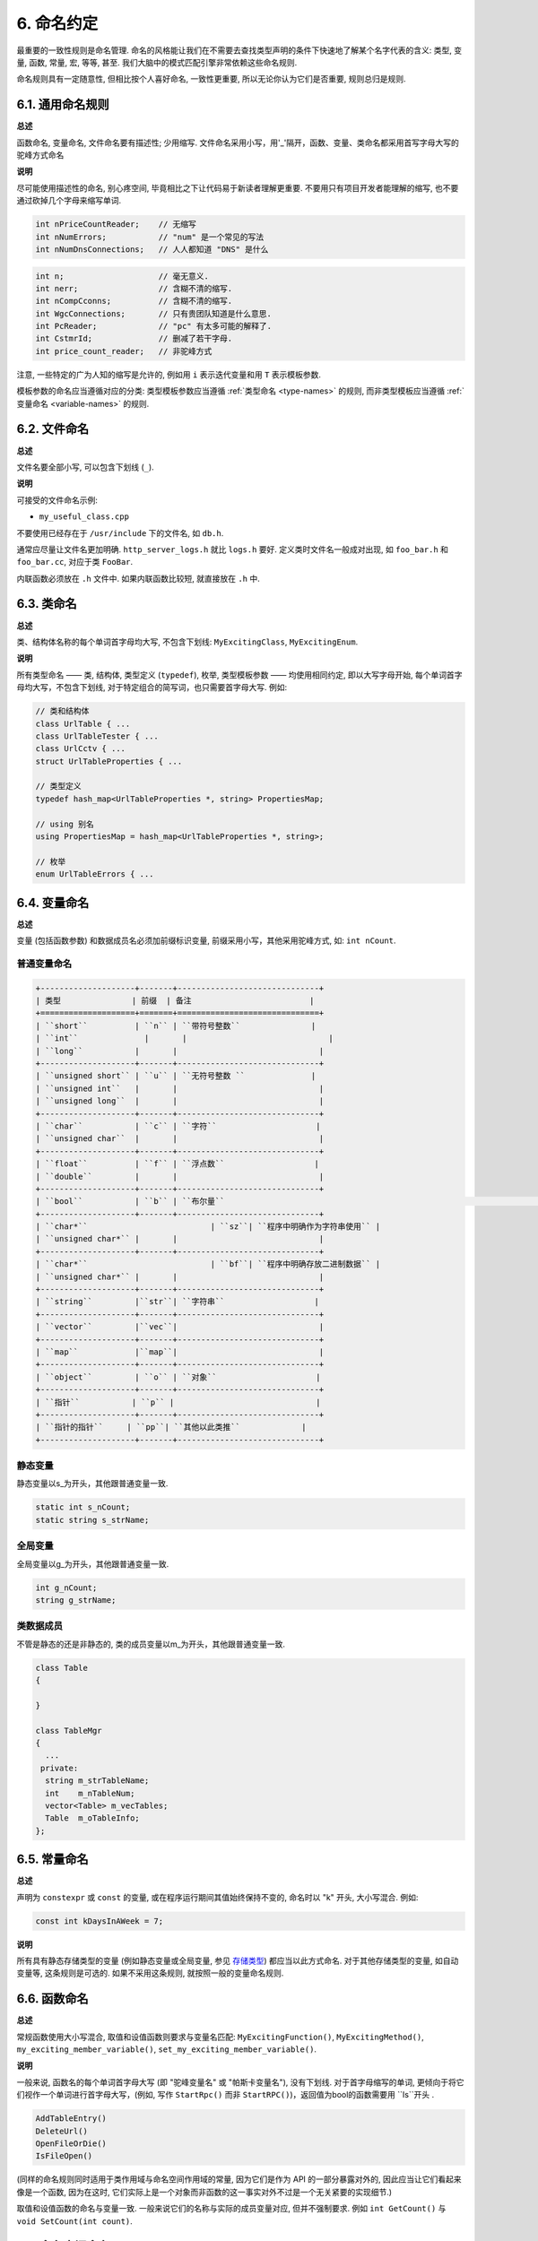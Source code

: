 6. 命名约定
------------------

最重要的一致性规则是命名管理. 命名的风格能让我们在不需要去查找类型声明的条件下快速地了解某个名字代表的含义: 类型, 变量, 函数, 常量, 宏, 等等, 甚至. 我们大脑中的模式匹配引擎非常依赖这些命名规则.

命名规则具有一定随意性, 但相比按个人喜好命名, 一致性更重要, 所以无论你认为它们是否重要, 规则总归是规则.

.. _general-naming-rules:

6.1. 通用命名规则
~~~~~~~~~~~~~~~~~~~~~~~~~~~~

**总述**

函数命名, 变量命名, 文件命名要有描述性; 少用缩写.
文件命名采用小写，用'_'隔开，函数、变量、类命名都采用首写字母大写的驼峰方式命名

**说明**

尽可能使用描述性的命名, 别心疼空间, 毕竟相比之下让代码易于新读者理解更重要. 不要用只有项目开发者能理解的缩写, 也不要通过砍掉几个字母来缩写单词.

.. code-block:: c++
	
    int nPriceCountReader;    // 无缩写
    int nNumErrors;           // "num" 是一个常见的写法
    int nNumDnsConnections;   // 人人都知道 "DNS" 是什么

.. code-block:: c++
	
    int n;                    // 毫无意义.
    int nerr;                 // 含糊不清的缩写.
    int nCompCconns;          // 含糊不清的缩写.
    int WgcConnections;       // 只有贵团队知道是什么意思.
    int PcReader;             // "pc" 有太多可能的解释了.
    int CstmrId;              // 删减了若干字母.
    int price_count_reader;   // 非驼峰方式

注意, 一些特定的广为人知的缩写是允许的, 例如用 ``i`` 表示迭代变量和用 ``T`` 表示模板参数.

模板参数的命名应当遵循对应的分类: 类型模板参数应当遵循 :ref:`类型命名 <type-names>` 的规则, 而非类型模板应当遵循 :ref:`变量命名 <variable-names>` 的规则.

6.2. 文件命名
~~~~~~~~~~~~~~~~~~~~~~

**总述**

文件名要全部小写, 可以包含下划线 (``_``).

**说明**

可接受的文件命名示例:

* ``my_useful_class.cpp``

不要使用已经存在于 ``/usr/include`` 下的文件名, 如 ``db.h``.

通常应尽量让文件名更加明确. ``http_server_logs.h`` 就比 ``logs.h`` 要好. 定义类时文件名一般成对出现, 如 ``foo_bar.h`` 和 ``foo_bar.cc``, 对应于类 ``FooBar``.

内联函数必须放在 ``.h`` 文件中. 如果内联函数比较短, 就直接放在 ``.h`` 中.

.. _type-names:

6.3. 类命名
~~~~~~~~~~~~~~~~~~~~~~

**总述**

类、结构体名称的每个单词首字母均大写, 不包含下划线: ``MyExcitingClass``, ``MyExcitingEnum``.

**说明**

所有类型命名 —— 类, 结构体, 类型定义 (``typedef``), 枚举, 类型模板参数 —— 均使用相同约定, 即以大写字母开始, 每个单词首字母均大写，不包含下划线, 对于特定组合的简写词，也只需要首字母大写. 例如:

.. code-block:: c++

    // 类和结构体
    class UrlTable { ...
    class UrlTableTester { ...
    class UrlCctv { ...
    struct UrlTableProperties { ...

    // 类型定义
    typedef hash_map<UrlTableProperties *, string> PropertiesMap;

    // using 别名
    using PropertiesMap = hash_map<UrlTableProperties *, string>;

    // 枚举
    enum UrlTableErrors { ...

.. _variable-names:

6.4. 变量命名
~~~~~~~~~~~~~~~~~~~~~~

**总述**

变量 (包括函数参数) 和数据成员名必须加前缀标识变量, 前缀采用小写，其他采用驼峰方式, 如: ``int nCount``.

普通变量命名
=============================

.. code-block:: c++

    +--------------------+-------+------------------------------+
    | 类型               | 前缀  | 备注                         | 
    +====================+=======+==============================+
    | ``short``          | ``n`` | ``带符号整数``               |        
    | ``int``	           |       |                              |
    | ``long``           |       |                              |
    +--------------------+-------+------------------------------+
    | ``unsigned short`` | ``u`` | ``无符号整数 ``              |  
    | ``unsigned int``   |       |                              |           
    | ``unsigned long``  |       |                              |
    +--------------------+-------+------------------------------+
    | ``char``           | ``c`` | ``字符``                     |          
    | ``unsigned char``  |       |                              |
    +--------------------+-------+------------------------------+
    | ``float``          | ``f`` | ``浮点数``                   |     
    | ``double``         |       |                              |      
    +--------------------+-------+------------------------------+
    | ``bool``        	 | ``b`` | ``布尔量``								    | 
    +--------------------+-------+------------------------------+
    | ``char*``    			 | ``sz``| ``程序中明确作为字符串使用`` |
    | ``unsigned char*`` |       |                              |
    +--------------------+-------+------------------------------+
    | ``char*``    			 | ``bf``| ``程序中明确存放二进制数据`` |
    | ``unsigned char*`` |       |                              |
    +--------------------+-------+------------------------------+
    | ``string``         |``str``| ``字符串``                   |
    +--------------------+-------+------------------------------+
    | ``vector``         |``vec``|                              |
    +--------------------+-------+------------------------------+
    | ``map``         	 |``map``|                              |
    +--------------------+-------+------------------------------+
    | ``object``         | ``o`` | ``对象``                     |
    +--------------------+-------+------------------------------+
    | ``指针``           | ``p`` |                              |
    +--------------------+-------+------------------------------+
    | ``指针的指针``     | ``pp``| ``其他以此类推``             |
    +--------------------+-------+------------------------------+


静态变量
=============================

静态变量以s_为开头，其他跟普通变量一致.

.. code-block:: c++

		static int s_nCount;
		static string s_strName;
		
全局变量
=============================

全局变量以g_为开头，其他跟普通变量一致.

.. code-block:: c++
		
		int g_nCount;
		string g_strName;


类数据成员
=============================

不管是静态的还是非静态的, 类的成员变量以m_为开头，其他跟普通变量一致.

.. code-block:: c++
		
    class Table
    {
			
    }

    class TableMgr 
    {
      ...
     private:
      string m_strTableName;
      int    m_nTableNum;
      vector<Table> m_vecTables;
      Table  m_oTableInfo;
    };


.. _constant-names:

6.5. 常量命名
~~~~~~~~~~~~~~~~~~~~~~

**总述**

声明为 ``constexpr`` 或 ``const`` 的变量, 或在程序运行期间其值始终保持不变的, 命名时以 "k" 开头, 大小写混合. 例如:

.. code-block:: c++

    const int kDaysInAWeek = 7;

**说明**

所有具有静态存储类型的变量 (例如静态变量或全局变量, 参见 `存储类型 <http://en.cppreference.com/w/cpp/language/storage_duration#Storage_duration>`_) 都应当以此方式命名. 对于其他存储类型的变量, 如自动变量等, 这条规则是可选的. 如果不采用这条规则, 就按照一般的变量命名规则.

.. _function-names:

6.6. 函数命名
~~~~~~~~~~~~~~~~~~~~~~

**总述**

常规函数使用大小写混合, 取值和设值函数则要求与变量名匹配: ``MyExcitingFunction()``, ``MyExcitingMethod()``, ``my_exciting_member_variable()``, ``set_my_exciting_member_variable()``.

**说明**

一般来说, 函数名的每个单词首字母大写 (即 "驼峰变量名" 或 "帕斯卡变量名"), 没有下划线. 对于首字母缩写的单词, 更倾向于将它们视作一个单词进行首字母大写，(例如, 写作 ``StartRpc()`` 而非 ``StartRPC()``)，返回值为bool的函数需要用 ``Is``开头 .

.. code-block:: c++

    AddTableEntry()
    DeleteUrl()
    OpenFileOrDie()
    IsFileOpen()

(同样的命名规则同时适用于类作用域与命名空间作用域的常量, 因为它们是作为 API 的一部分暴露对外的, 因此应当让它们看起来像是一个函数, 因为在这时, 它们实际上是一个对象而非函数的这一事实对外不过是一个无关紧要的实现细节.)

取值和设值函数的命名与变量一致. 一般来说它们的名称与实际的成员变量对应, 但并不强制要求. 例如 ``int GetCount()`` 与 ``void SetCount(int count)``.

6.7. 命名空间命名
~~~~~~~~~~~~~~~~~~~~~~~~~~~~

**总述**

命名空间以小写字母命名. 最高级命名空间的名字取决于项目名称. 要注意避免嵌套命名空间的名字之间和常见的顶级命名空间的名字之间发生冲突.

顶级命名空间的名称应当是项目名或者是该命名空间中的代码所属的团队的名字. 命名空间中的代码, 应当存放于和命名空间的名字匹配的文件夹或其子文件夹中.

注意 :ref:`不使用缩写作为名称 <general-naming-rules>` 的规则同样适用于命名空间. 命名空间中的代码极少需要涉及命名空间的名称, 因此没有必要在命名空间中使用缩写.

要避免嵌套的命名空间与常见的顶级命名空间发生名称冲突. 由于名称查找规则的存在, 命名空间之间的冲突完全有可能导致编译失败. 尤其是, 不要创建嵌套的 ``std`` 命名空间. 建议使用更独特的项目标识符 (``websearch::index``, ``websearch::index_util``) 而非常见的极易发生冲突的名称 (比如 ``websearch::util``).

对于 ``internal`` 命名空间, 要当心加入到同一 ``internal`` 命名空间的代码之间发生冲突 (由于内部维护人员通常来自同一团队, 因此常有可能导致冲突). 在这种情况下, 请使用文件名以使得内部名称独一无二 (例如对于 ``frobber.h``, 使用 ``websearch::index::frobber_internal``).

6.8. 枚举命名
~~~~~~~~~~~~~~~~~~~~~~

**总述**

枚举的命名应当和 :ref:`常量 <constant-names>` 一致: ``kEnumName``.

**说明**

单独的枚举值应该优先采用 :ref:`常量 <constant-names>` 的命名方式. 枚举名 ``UrlTableErrors``是类型, 所以要用大小写混合的方式.

.. code-block:: c++

    enum UrlTableErrors 
    {
        kOK = 0,
        kErrorOutOfMemory,
        kErrorMalformedInput,
    };

.. _macro-names:

6.9. 宏命名
~~~~~~~~~~~~~~~~~~

**总述**

尽量少使用宏 :ref:`使用宏 <preprocessor-macros>`, 如果使用, 像这样命名: ``MY_MACRO_THAT_SCARES_SMALL_CHILDREN``.

**说明**

参考 :ref:`预处理宏 <preprocessor-macros>`; 通常 *不应该* 使用宏. 如果不得不用, 其命名像枚举命名一样全部大写, 使用下划线:

.. code-block:: c++

    #define ROUND(x) ...
    #define PI_ROUNDED 3.0